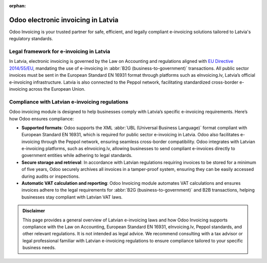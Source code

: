 :orphan:

====================================
Odoo electronic invoicing in Latvia
====================================

Odoo Invoicing is your trusted partner for safe, efficient, and legally compliant e-invoicing
solutions tailored to Latvia's regulatory standards.

Legal framework for e-invoicing in Latvia
==========================================

In Latvia, electronic invoicing is governed by the Law on Accounting and regulations aligned with
`EU Directive 2014/55/EU <https://eur-lex.europa.eu/legal-content/EN/TXT/?uri=CELEX%3A32014L0055>`_,
mandating the use of e-invoicing in :abbr:`B2G (business-to-government)` transactions. All public
sector invoices must be sent in the European Standard EN 16931 format through platforms such as
eInvoicing.lv, Latvia’s official e-invoicing infrastructure. Latvia is also connected to the Peppol
network, facilitating standardized cross-border e-invoicing across the European Union.

Compliance with Latvian e-invoicing regulations
===============================================

Odoo invoicing module is designed to help businesses comply with Latvia’s specific e-invoicing
requirements. Here’s how Odoo ensures compliance:

- **Supported formats**: Odoo supports the XML :abbr:`UBL (Universal Business Language)` format
  compliant with European Standard EN 16931, which is required for public sector e-invoicing in
  Latvia. Odoo also facilitates e-invoicing through the Peppol network, ensuring seamless
  cross-border compatibility. Odoo integrates with Latvian e-invoicing platforms, such as
  eInvoicing.lv, allowing businesses to send compliant e-invoices directly to government entities
  while adhering to legal standards.
- **Secure storage and retrieval**: In accordance with Latvian regulations requiring invoices to be
  stored for a minimum of five years, Odoo securely archives all invoices in a tamper-proof system,
  ensuring they can be easily accessed during audits or inspections.
- **Automatic VAT calculation and reporting**: Odoo Invoicing module automates VAT calculations
  and ensures invoices adhere to the legal requirements for :abbr:`B2G (business-to-government)`
  and B2B transactions, helping businesses stay compliant with Latvian VAT laws.

.. admonition:: Disclaimer

   This page provides a general overview of Latvian e-invoicing laws and how Odoo Invoicing supports
   compliance with the Law on Accounting, European Standard EN 16931, eInvoicing.lv, Peppol
   standards, and other relevant regulations. It is not intended as legal advice. We recommend
   consulting with a tax advisor or legal professional familiar with Latvian e-invoicing regulations
   to ensure compliance tailored to your specific business needs.
